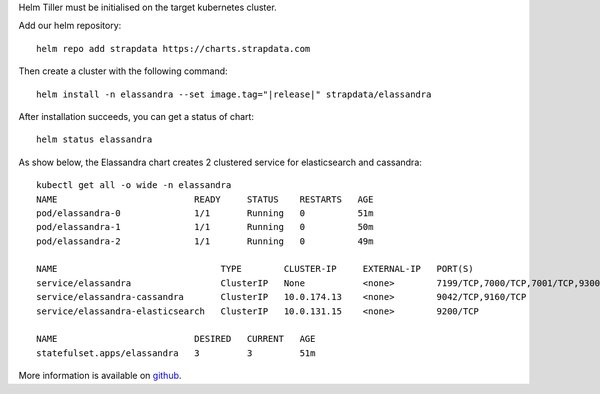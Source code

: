 
Helm Tiller must be initialised on the target kubernetes cluster.

Add our helm repository::

  helm repo add strapdata https://charts.strapdata.com

Then create a cluster with the following command:

.. parsed-literal::
  helm install -n elassandra --set image.tag="|release|" strapdata/elassandra

After installation succeeds, you can get a status of chart::

  helm status elassandra


As show below, the Elassandra chart creates 2 clustered service for elasticsearch and cassandra::

  kubectl get all -o wide -n elassandra
  NAME                          READY     STATUS    RESTARTS   AGE
  pod/elassandra-0              1/1       Running   0          51m
  pod/elassandra-1              1/1       Running   0          50m
  pod/elassandra-2              1/1       Running   0          49m

  NAME                               TYPE        CLUSTER-IP     EXTERNAL-IP   PORT(S)                                                          AGE
  service/elassandra                 ClusterIP   None           <none>        7199/TCP,7000/TCP,7001/TCP,9300/TCP,9042/TCP,9160/TCP,9200/TCP   51m
  service/elassandra-cassandra       ClusterIP   10.0.174.13    <none>        9042/TCP,9160/TCP                                                51m
  service/elassandra-elasticsearch   ClusterIP   10.0.131.15    <none>        9200/TCP                                                         51m

  NAME                          DESIRED   CURRENT   AGE
  statefulset.apps/elassandra   3         3         51m

More information is available on `github <https://github.com/strapdata/helm-charts/tree/master/charts/elassandra>`_.
